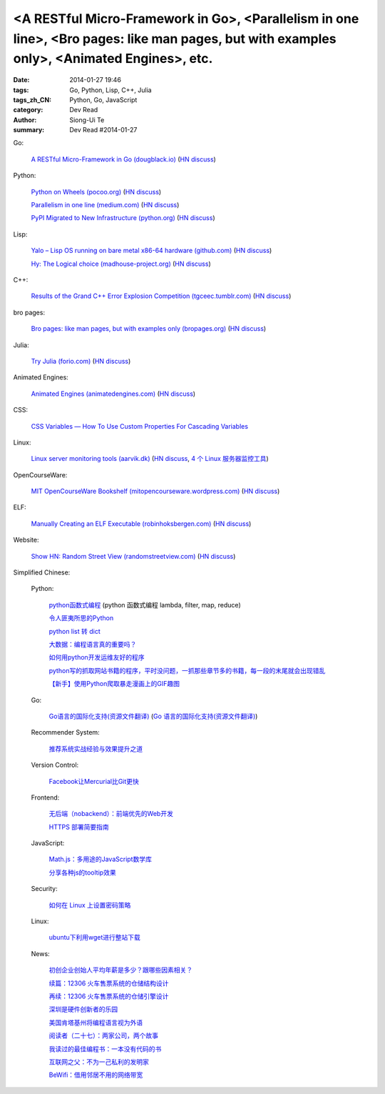 <A RESTful Micro-Framework in Go>, <Parallelism in one line>, <Bro pages: like man pages, but with examples only>, <Animated Engines>, etc.
###########################################################################################################################################

:date: 2014-01-27 19:46
:tags: Go, Python, Lisp, C++, Julia
:tags_zh_CN: Python, Go, JavaScript
:category: Dev Read
:author: Siong-Ui Te
:summary: Dev Read #2014-01-27


Go:

  `A RESTful Micro-Framework in Go (dougblack.io) <http://dougblack.io/words/a-restful-micro-framework-in-go.html>`_
  (`HN discuss <https://news.ycombinator.com/item?id=7125464>`__)

Python:

  `Python on Wheels (pocoo.org) <http://lucumr.pocoo.org/2014/1/27/python-on-wheels/>`_
  (`HN discuss <https://news.ycombinator.com/item?id=7127760>`__)

  `Parallelism in one line (medium.com) <https://medium.com/building-things-on-the-internet/40e9b2b36148>`_
  (`HN discuss <https://news.ycombinator.com/item?id=7126745>`__)

  `PyPI Migrated to New Infrastructure (python.org) <https://mail.python.org/pipermail/distutils-sig/2014-January/023522.html>`_
  (`HN discuss <https://news.ycombinator.com/item?id=7123425>`__)

Lisp:

  `Yalo – Lisp OS running on bare metal x86-64 hardware (github.com) <https://github.com/whily/yalo>`_
  (`HN discuss <https://news.ycombinator.com/item?id=7126818>`__)

  `Hy: The Logical choice (madhouse-project.org) <http://asylum.madhouse-project.org/blog/2014/01/26/hy-the-logical-choice/>`_
  (`HN discuss <https://news.ycombinator.com/item?id=7123395>`__)

C++:

  `Results of the Grand C++ Error Explosion Competition (tgceec.tumblr.com) <http://tgceec.tumblr.com/post/74534916370>`_
  (`HN discuss <https://news.ycombinator.com/item?id=7127821>`__)

bro pages:

  `Bro pages: like man pages, but with examples only (bropages.org) <http://bropages.org/>`_
  (`HN discuss <https://news.ycombinator.com/item?id=7121268>`__)

Julia:

  `Try Julia (forio.com) <http://forio.com/julia/repl/>`_
  (`HN discuss <https://news.ycombinator.com/item?id=7126050>`__)

Animated Engines:

  `Animated Engines (animatedengines.com) <http://www.animatedengines.com/>`_
  (`HN discuss <https://news.ycombinator.com/item?id=7127953>`__)

CSS:

  `CSS Variables — How To Use Custom Properties For Cascading Variables <http://www.vanseodesign.com/css/native-variables/>`_

Linux:

  `Linux server monitoring tools (aarvik.dk) <http://aarvik.dk/four-linux-server-monitoring-and-management-tools/>`_
  (`HN discuss <https://news.ycombinator.com/item?id=7124720>`__,
  `4 个 Linux 服务器监控工具 <http://www.oschina.net/translate/four-linux-server-monitoring-and-management-tools>`_)

OpenCourseWare:

  `MIT OpenCourseWare Bookshelf (mitopencourseware.wordpress.com) <http://mitopencourseware.wordpress.com/ocw-bookshelf/>`_
  (`HN discuss <https://news.ycombinator.com/item?id=7129026>`__)

ELF:

  `Manually Creating an ELF Executable (robinhoksbergen.com) <http://robinhoksbergen.com/papers/howto_elf.html>`_
  (`HN discuss <https://news.ycombinator.com/item?id=7130789>`__)

Website:

  `Show HN: Random Street View (randomstreetview.com) <http://randomstreetview.com/>`_
  (`HN discuss <https://news.ycombinator.com/item?id=7130192>`__)



Simplified Chinese:

  Python:

    `python函数式编程 <http://my.oschina.net/mxs/blog/196361>`_
    (python 函数式编程 lambda, filter, map, reduce)

    `令人匪夷所思的Python <http://my.oschina.net/u/1156339/blog/196250>`_

    `python list 转 dict <http://www.oschina.net/code/snippet_347481_32972>`_

    `大数据：编程语言真的重要吗？ <http://www.infoq.com/cn/news/2014/01/bigdata-languages>`_

    `如何用python开发运维友好的程序 <http://www.infoq.com/cn/presentations/how-to-use-python-to-develop-program-of-operation-and-maintenance-friendly>`_

    `python写的抓取网站书籍的程序，平时没问题，一抓那些章节多的书籍，每一段的末尾就会出现错乱 <http://www.oschina.net/question/236734_142311>`_

    `【新手】使用Python爬取暴走漫画上的GIF趣图 <http://www.oschina.net/code/snippet_1000688_32985>`_

  Go:

    `Go语言的国际化支持(资源文件翻译) <http://my.oschina.net/chai2010/blog/196289>`_
    (`Go 语言的国际化支持(资源文件翻译) <http://blog.go-china.org/24-gettext-go>`__)

  Recommender System:

    `推荐系统实战经验与效果提升之道 <http://www.infoq.com/cn/presentations/the-road-of-recommended-system-experience-and-effect-enhance>`_

  Version Control:

    `Facebook让Mercurial比Git更快 <http://www.infoq.com/cn/news/2014/01/facebook-scaling-hg>`_

  Frontend:

    `无后端（nobackend）：前端优先的Web开发 <http://blog.jobbole.com/58025/>`_

    `HTTPS 部署简要指南 <http://blog.jobbole.com/57704/>`_

  JavaScript:

    `Math.js：多用途的JavaScript数学库 <http://www.infoq.com/cn/news/2014/01/mathjs>`_

    `分享各种js的tooltip效果 <http://www.oschina.net/code/snippet_1376788_32982>`_

  Security:

    `如何在 Linux 上设置密码策略 <http://linux.cn/thread/12271/1/1/>`_

  Linux:

    `ubuntu下利用wget进行整站下载 <http://my.oschina.net/zhangskills/blog/196146>`_

  News:

    `初创企业创始人平均年薪是多少？跟哪些因素相关？ <http://www.oschina.net/news/48234/startup-founder-salary>`_

    `续篇：12306 火车售票系统的仓储结构设计 <http://www.oschina.net/question/124158_142265>`_

    `再续：12306 火车售票系统的仓储引擎设计 <http://www.oschina.net/question/124158_142316>`_

    `深圳是硬件创新者的乐园 <http://www.solidot.org/story?sid=38172>`_

    `美国肯塔基州将编程语言视为外语 <http://www.solidot.org/story?sid=38171>`_

    `阅读者（二十七）：两家公司，两个故事 <http://www.infoq.com/cn/articles/reader-two-companies-two-stories>`_

    `我读过的最佳编程书：一本没有代码的书 <http://blog.jobbole.com/57047/>`_

    `互联网之父：不为一己私利的发明家 <http://linux.cn/thread/12275/1/1/>`_

    `BeWifi：借用邻居不用的网络带宽 <http://www.solidot.org/story?sid=38180>`_

